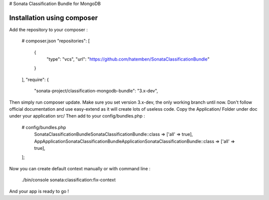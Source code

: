 # Sonata Classification Bundle for MongoDB

Installation using composer
---------------------------

Add the repository to your composer :

    # composer.json
    "repositories": [
        {
            "type": "vcs",
            "url": "https://github.com/hatemben/SonataClassificationBundle"
        }
    ],
    "require": {
        "sonata-project/classification-mongodb-bundle": "3.x-dev",

Then simply run composer update. Make sure you set version 3.x-dev, the only working branch until now.
Don't follow official documentation and use easy-extend as it will create lots of useless code.
Copy the Application/ Folder under doc under your application src/
Then add to your config/bundles.php :

    # config/bundles.php
        Sonata\ClassificationBundle\SonataClassificationBundle::class => ['all' => true],
        App\Application\Sonata\ClassificationBundle\ApplicationSonataClassificationBundle::class => ['all' => true],
    ];

Now you can create default context manually or with command line :

    ./bin/console sonata:classification:fix-context

And your app is ready to go !